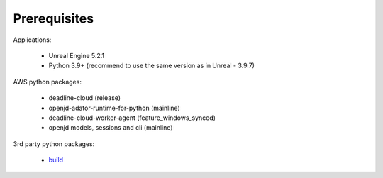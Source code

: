 ###############################
Prerequisites
###############################

Applications:

    * Unreal Engine 5.2.1
    * Python 3.9+ (recommend to use the same version as in Unreal - 3.9.7)

AWS python packages:

    * deadline-cloud (release)
    * openjd-adator-runtime-for-python (mainline)
    * deadline-cloud-worker-agent (feature_windows_synced)
    * openjd models, sessions and cli (mainline)

3rd party python packages:

    * `build <https://pypi.org/project/build/>`_
